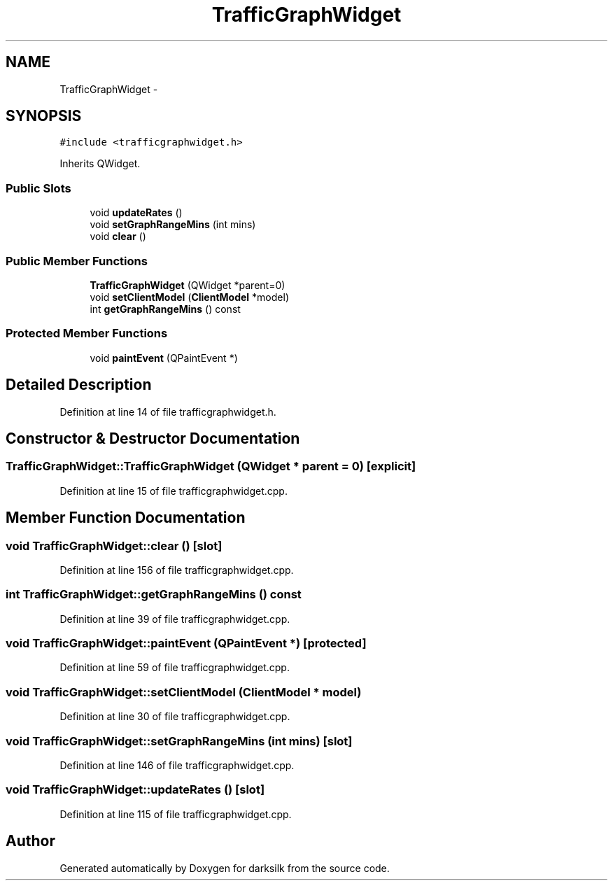 .TH "TrafficGraphWidget" 3 "Wed Feb 10 2016" "Version 1.0.0.0" "darksilk" \" -*- nroff -*-
.ad l
.nh
.SH NAME
TrafficGraphWidget \- 
.SH SYNOPSIS
.br
.PP
.PP
\fC#include <trafficgraphwidget\&.h>\fP
.PP
Inherits QWidget\&.
.SS "Public Slots"

.in +1c
.ti -1c
.RI "void \fBupdateRates\fP ()"
.br
.ti -1c
.RI "void \fBsetGraphRangeMins\fP (int mins)"
.br
.ti -1c
.RI "void \fBclear\fP ()"
.br
.in -1c
.SS "Public Member Functions"

.in +1c
.ti -1c
.RI "\fBTrafficGraphWidget\fP (QWidget *parent=0)"
.br
.ti -1c
.RI "void \fBsetClientModel\fP (\fBClientModel\fP *model)"
.br
.ti -1c
.RI "int \fBgetGraphRangeMins\fP () const "
.br
.in -1c
.SS "Protected Member Functions"

.in +1c
.ti -1c
.RI "void \fBpaintEvent\fP (QPaintEvent *)"
.br
.in -1c
.SH "Detailed Description"
.PP 
Definition at line 14 of file trafficgraphwidget\&.h\&.
.SH "Constructor & Destructor Documentation"
.PP 
.SS "TrafficGraphWidget::TrafficGraphWidget (QWidget * parent = \fC0\fP)\fC [explicit]\fP"

.PP
Definition at line 15 of file trafficgraphwidget\&.cpp\&.
.SH "Member Function Documentation"
.PP 
.SS "void TrafficGraphWidget::clear ()\fC [slot]\fP"

.PP
Definition at line 156 of file trafficgraphwidget\&.cpp\&.
.SS "int TrafficGraphWidget::getGraphRangeMins () const"

.PP
Definition at line 39 of file trafficgraphwidget\&.cpp\&.
.SS "void TrafficGraphWidget::paintEvent (QPaintEvent *)\fC [protected]\fP"

.PP
Definition at line 59 of file trafficgraphwidget\&.cpp\&.
.SS "void TrafficGraphWidget::setClientModel (\fBClientModel\fP * model)"

.PP
Definition at line 30 of file trafficgraphwidget\&.cpp\&.
.SS "void TrafficGraphWidget::setGraphRangeMins (int mins)\fC [slot]\fP"

.PP
Definition at line 146 of file trafficgraphwidget\&.cpp\&.
.SS "void TrafficGraphWidget::updateRates ()\fC [slot]\fP"

.PP
Definition at line 115 of file trafficgraphwidget\&.cpp\&.

.SH "Author"
.PP 
Generated automatically by Doxygen for darksilk from the source code\&.
